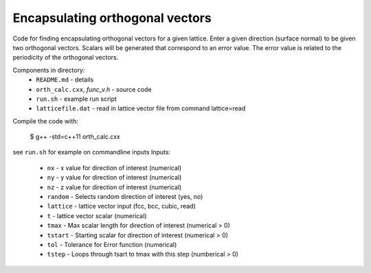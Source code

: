 Encapsulating orthogonal vectors
--------------------------------

Code for finding encapsulating orthogonal vectors for a given lattice.
Enter a given direction (surface normal) to be given two orthogonal vectors.
Scalars will be generated that correspond to an error value.
The error value is related to the periodicity of the orthogonal vectors.


Components in directory:
    -  ``README.md`` - details
    -  ``orth_calc.cxx``, `func_v.h` - source code
    -  ``run.sh`` - example run script
    -  ``latticefile.dat`` - read in lattice vector file from command lattice=read


Compile the code with:

   $ g++ -std=c++11 orth_calc.cxx


see ``run.sh`` for example on commandline inputs
Inputs:
    - ``nx``	- x value for direction of interest (numerical)
    - ``ny``	- y value for direction	of interest (numerical)
    - ``nz``	- z value for direction	of interest (numerical)
    - ``random``	- Selects random direction of interest (yes, no)
    - ``lattice`` - lattice vector input (fcc, bcc, cubic, read) 
    - ``t`` 	- lattice vector scalar (numerical)
    - ``tmax``	- Max scalar length for direction of interest (numerical > 0)
    - ``tstart``  - Starting scalar for direction of interest (numerical > 0)
    - ``tol``	- Tolerance for Error function (numerical)
    - ``tstep``	- Loops through tsart to tmax with this step (numberical > 0)

